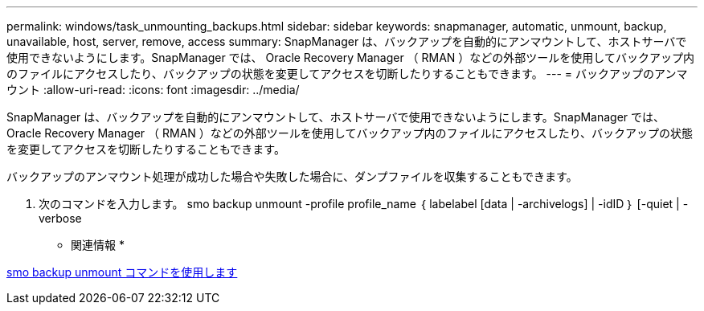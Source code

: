 ---
permalink: windows/task_unmounting_backups.html 
sidebar: sidebar 
keywords: snapmanager, automatic, unmount, backup, unavailable, host, server, remove, access 
summary: SnapManager は、バックアップを自動的にアンマウントして、ホストサーバで使用できないようにします。SnapManager では、 Oracle Recovery Manager （ RMAN ）などの外部ツールを使用してバックアップ内のファイルにアクセスしたり、バックアップの状態を変更してアクセスを切断したりすることもできます。 
---
= バックアップのアンマウント
:allow-uri-read: 
:icons: font
:imagesdir: ../media/


[role="lead"]
SnapManager は、バックアップを自動的にアンマウントして、ホストサーバで使用できないようにします。SnapManager では、 Oracle Recovery Manager （ RMAN ）などの外部ツールを使用してバックアップ内のファイルにアクセスしたり、バックアップの状態を変更してアクセスを切断したりすることもできます。

バックアップのアンマウント処理が成功した場合や失敗した場合に、ダンプファイルを収集することもできます。

. 次のコマンドを入力します。 smo backup unmount -profile profile_name ｛ labelabel [data | -archivelogs] | -idID ｝ [-quiet | -verbose


* 関連情報 *

xref:reference_the_smosmsapbackup_unmount_command.adoc[smo backup unmount コマンドを使用します]
